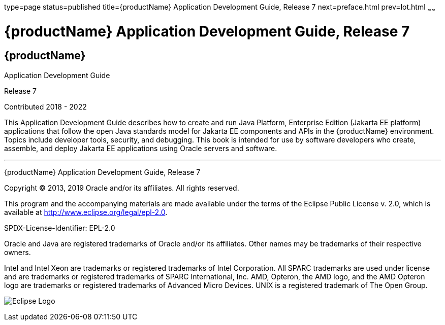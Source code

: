 type=page
status=published
title={productName} Application Development Guide, Release 7
next=preface.html
prev=lot.html
~~~~~~

= {productName} Application Development Guide, Release 7

[[eclipse-glassfish-server]]
== {productName}

Application Development Guide

Release 7

Contributed 2018 - 2022

This Application Development Guide describes how to create and run Java
Platform, Enterprise Edition (Jakarta EE platform) applications that follow
the open Java standards model for Jakarta EE components and APIs in the
{productName} environment. Topics include
developer tools, security, and debugging. This book is intended for use
by software developers who create, assemble, and deploy Jakarta EE
applications using Oracle servers and software.

[[sthref1]]

'''''

{productName} Application Development Guide,
Release 7

Copyright © 2013, 2019 Oracle and/or its affiliates. All rights reserved.

This program and the accompanying materials are made available under the
terms of the Eclipse Public License v. 2.0, which is available at
http://www.eclipse.org/legal/epl-2.0.

SPDX-License-Identifier: EPL-2.0

Oracle and Java are registered trademarks of Oracle and/or its
affiliates. Other names may be trademarks of their respective owners.

Intel and Intel Xeon are trademarks or registered trademarks of Intel
Corporation. All SPARC trademarks are used under license and are
trademarks or registered trademarks of SPARC International, Inc. AMD,
Opteron, the AMD logo, and the AMD Opteron logo are trademarks or
registered trademarks of Advanced Micro Devices. UNIX is a registered
trademark of The Open Group.

image:img/eclipse_foundation_logo_tiny.png["Eclipse Logo"]
